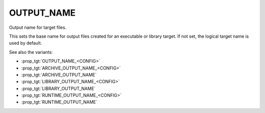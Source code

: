 OUTPUT_NAME
-----------

Output name for target files.

This sets the base name for output files created for an executable or
library target.  If not set, the logical target name is used by
default.

See also the variants:

* :prop_tgt:`OUTPUT_NAME_<CONFIG>`
* :prop_tgt:`ARCHIVE_OUTPUT_NAME_<CONFIG>`
* :prop_tgt:`ARCHIVE_OUTPUT_NAME`
* :prop_tgt:`LIBRARY_OUTPUT_NAME_<CONFIG>`
* :prop_tgt:`LIBRARY_OUTPUT_NAME`
* :prop_tgt:`RUNTIME_OUTPUT_NAME_<CONFIG>`
* :prop_tgt:`RUNTIME_OUTPUT_NAME`

